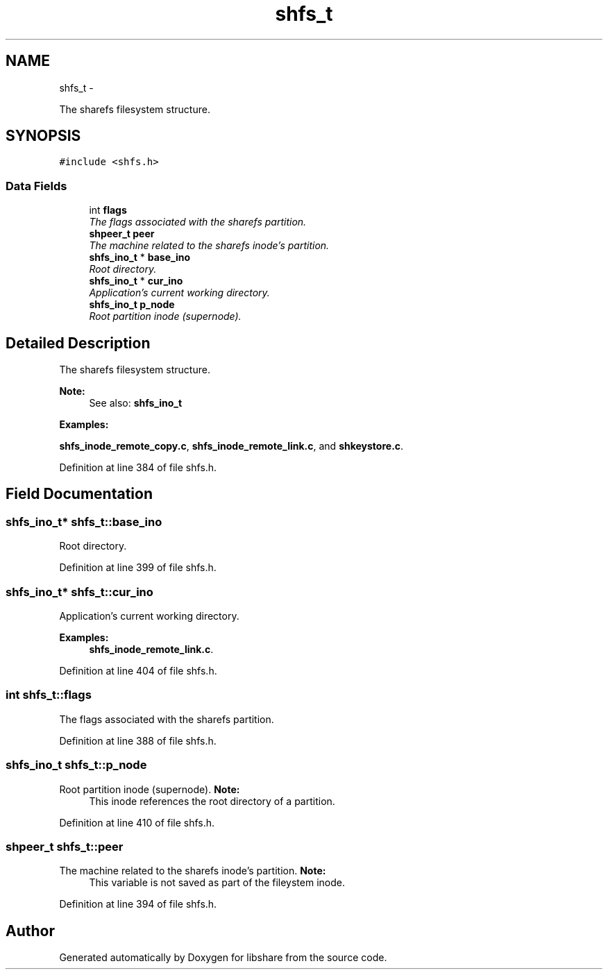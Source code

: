 .TH "shfs_t" 3 "15 Nov 2014" "Version 2.16" "libshare" \" -*- nroff -*-
.ad l
.nh
.SH NAME
shfs_t \- 
.PP
The sharefs filesystem structure.  

.SH SYNOPSIS
.br
.PP
.PP
\fC#include <shfs.h>\fP
.SS "Data Fields"

.in +1c
.ti -1c
.RI "int \fBflags\fP"
.br
.RI "\fIThe flags associated with the sharefs partition. \fP"
.ti -1c
.RI "\fBshpeer_t\fP \fBpeer\fP"
.br
.RI "\fIThe machine related to the sharefs inode's partition. \fP"
.ti -1c
.RI "\fBshfs_ino_t\fP * \fBbase_ino\fP"
.br
.RI "\fIRoot directory. \fP"
.ti -1c
.RI "\fBshfs_ino_t\fP * \fBcur_ino\fP"
.br
.RI "\fIApplication's current working directory. \fP"
.ti -1c
.RI "\fBshfs_ino_t\fP \fBp_node\fP"
.br
.RI "\fIRoot partition inode (supernode). \fP"
.in -1c
.SH "Detailed Description"
.PP 
The sharefs filesystem structure. 

\fBNote:\fP
.RS 4
See also: \fC\fBshfs_ino_t\fP\fP 
.RE
.PP

.PP
\fBExamples: \fP
.in +1c
.PP
\fBshfs_inode_remote_copy.c\fP, \fBshfs_inode_remote_link.c\fP, and \fBshkeystore.c\fP.
.PP
Definition at line 384 of file shfs.h.
.SH "Field Documentation"
.PP 
.SS "\fBshfs_ino_t\fP* \fBshfs_t::base_ino\fP"
.PP
Root directory. 
.PP
Definition at line 399 of file shfs.h.
.SS "\fBshfs_ino_t\fP* \fBshfs_t::cur_ino\fP"
.PP
Application's current working directory. 
.PP
\fBExamples: \fP
.in +1c
\fBshfs_inode_remote_link.c\fP.
.PP
Definition at line 404 of file shfs.h.
.SS "int \fBshfs_t::flags\fP"
.PP
The flags associated with the sharefs partition. 
.PP
Definition at line 388 of file shfs.h.
.SS "\fBshfs_ino_t\fP \fBshfs_t::p_node\fP"
.PP
Root partition inode (supernode). \fBNote:\fP
.RS 4
This inode references the root directory of a partition. 
.RE
.PP

.PP
Definition at line 410 of file shfs.h.
.SS "\fBshpeer_t\fP \fBshfs_t::peer\fP"
.PP
The machine related to the sharefs inode's partition. \fBNote:\fP
.RS 4
This variable is not saved as part of the fileystem inode. 
.RE
.PP

.PP
Definition at line 394 of file shfs.h.

.SH "Author"
.PP 
Generated automatically by Doxygen for libshare from the source code.
